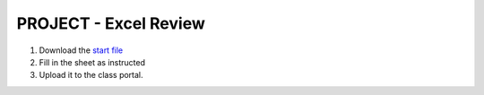 PROJECT - Excel Review
-----------------------

#. Download the `start file <http://erickuha.com/primer/excel_resources/review_start.xlsx>`_
#. Fill in the sheet as instructed
#. Upload it to the class portal.
